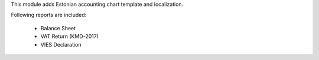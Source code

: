 This module adds Estonian accounting chart template and localization.

Following reports are included:

 * Balance Sheet
 * VAT Return (KMD-2017)
 * VIES Declaration

